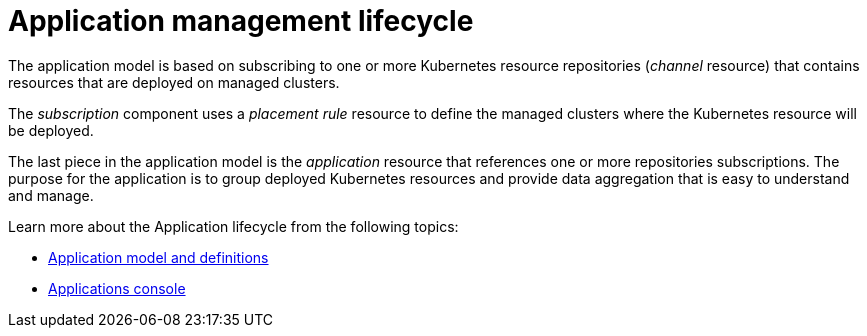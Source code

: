 [#application-management-lifecycle]
= Application management lifecycle

The application model is based on subscribing to one or more Kubernetes resource repositories (_channel_ resource) that contains resources that are deployed on managed clusters.

The _subscription_ component uses a _placement rule_ resource to define the managed clusters where the Kubernetes resource will be deployed.

The last piece in the application model is the _application_ resource that references one or more repositories subscriptions.
The purpose for the application is to group deployed Kubernetes resources and provide data aggregation that is easy to understand and manage.

Learn more about the Application lifecycle from the following topics:

* xref:application-model-and-definitions[Application model and definitions]
* xref:applications-console[Applications console]
